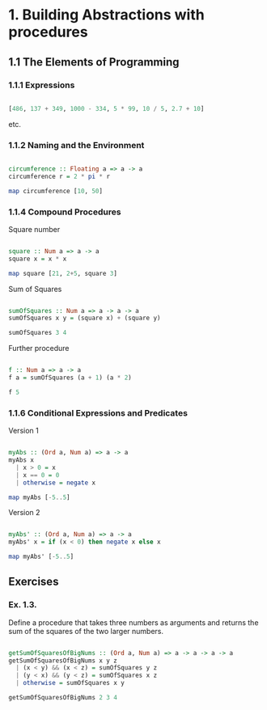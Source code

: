 #+STARTUP: overview
#+STARTUP: indent

* 1. Building Abstractions with procedures
** 1.1 The Elements of Programming
*** 1.1.1 Expressions

#+BEGIN_SRC haskell :session s1 :results value

  [486, 137 + 349, 1000 - 334, 5 * 99, 10 / 5, 2.7 + 10]

#+END_SRC

etc.

*** 1.1.2 Naming and the Environment

#+BEGIN_SRC haskell :session s1 :results value

  circumference :: Floating a => a -> a
  circumference r = 2 * pi * r

  map circumference [10, 50]

#+END_SRC

*** 1.1.4 Compound Procedures

Square number

#+BEGIN_SRC haskell :session s1 :results value

  square :: Num a => a -> a
  square x = x * x

  map square [21, 2+5, square 3]

#+END_SRC

Sum of Squares

#+BEGIN_SRC haskell :session s1 :results value

  sumOfSquares :: Num a => a -> a -> a
  sumOfSquares x y = (square x) + (square y)

  sumOfSquares 3 4

#+END_SRC

Further procedure

#+BEGIN_SRC haskell :session s1 :results value

  f :: Num a => a -> a
  f a = sumOfSquares (a + 1) (a * 2)

  f 5

#+END_SRC

*** 1.1.6 Conditional Expressions and Predicates

Version 1

#+BEGIN_SRC haskell :session s1 :results value

 myAbs :: (Ord a, Num a) => a -> a
 myAbs x
   | x > 0 = x
   | x == 0 = 0
   | otherwise = negate x

 map myAbs [-5..5]

#+END_SRC

Version 2

#+BEGIN_SRC haskell :session s1 :results value

 myAbs' :: (Ord a, Num a) => a -> a
 myAbs' x = if (x < 0) then negate x else x

 map myAbs' [-5..5]

#+END_SRC

** Exercises
*** Ex. 1.3.
Define a procedure that takes three numbers as arguments and returns the sum of
the squares of the two larger numbers.

#+BEGIN_SRC haskell :session s1 :results value

  getSumOfSquaresOfBigNums :: (Ord a, Num a) => a -> a -> a -> a
  getSumOfSquaresOfBigNums x y z
    | (x < y) && (x < z) = sumOfSquares y z
    | (y < x) && (y < z) = sumOfSquares x z
    | otherwise = sumOfSquares x y

  getSumOfSquaresOfBigNums 2 3 4

#+END_SRC
